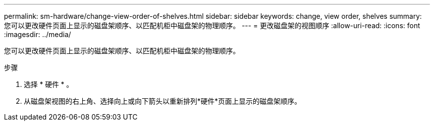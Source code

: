 ---
permalink: sm-hardware/change-view-order-of-shelves.html 
sidebar: sidebar 
keywords: change, view order, shelves 
summary: 您可以更改硬件页面上显示的磁盘架顺序、以匹配机柜中磁盘架的物理顺序。 
---
= 更改磁盘架的视图顺序
:allow-uri-read: 
:icons: font
:imagesdir: ../media/


[role="lead"]
您可以更改硬件页面上显示的磁盘架顺序、以匹配机柜中磁盘架的物理顺序。

.步骤
. 选择 * 硬件 * 。
. 从磁盘架视图的右上角、选择向上或向下箭头以重新排列*硬件*页面上显示的磁盘架顺序。

